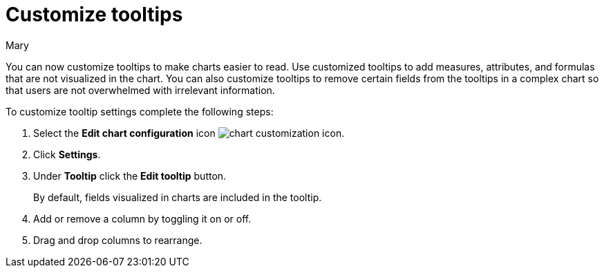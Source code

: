 = Customize tooltips
:last_updated: 03/13/2024
:author: Mary
:page-layout: default-cloud
:description: You can now customize tooltips to make charts easier to read.

You can now customize tooltips to make charts easier to read. Use customized tooltips to add measures, attributes, and formulas that are not visualized in the chart. You can also customize tooltips to remove certain fields from the tooltips in a complex chart so that users are not overwhelmed with irrelevant information.

To customize tooltip settings complete the following steps:

. Select the *Edit chart configuration* icon image:icon-gear-10px.png[chart customization icon].
. Click *Settings*.
. Under *Tooltip* click the *Edit tooltip* button.
+
By default, fields visualized in charts are included in the tooltip.
. Add or remove a column by toggling it on or off.
. Drag and drop columns to rearrange.